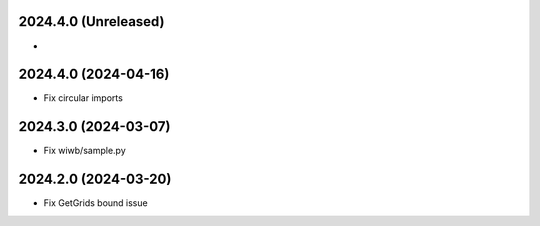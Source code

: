 2024.4.0 (Unreleased)
---------------------
-

2024.4.0 (2024-04-16)
----------------
- Fix circular imports

2024.3.0 (2024-03-07)
---------------------
- Fix wiwb/sample.py

2024.2.0 (2024-03-20)
---------------------
- Fix GetGrids bound issue